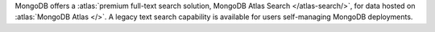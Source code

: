 MongoDB offers a :atlas:`premium full-text search solution, MongoDB 
Atlas Search </atlas-search/>`, for data hosted on :atlas:`MongoDB 
Atlas </>`. A legacy text search capability is available for users 
self-managing MongoDB deployments. 